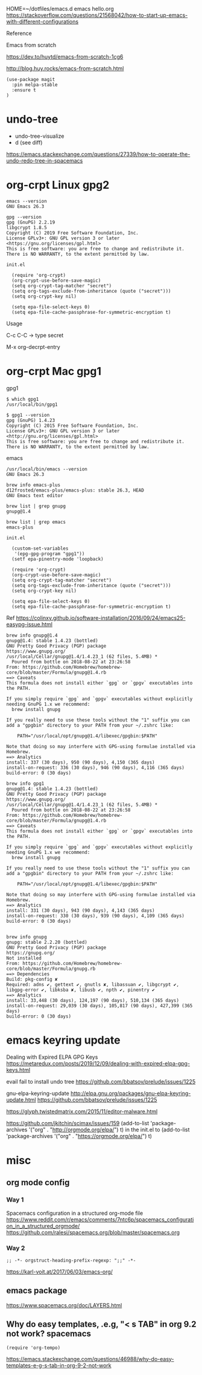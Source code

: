 
HOME=~/dotfiles/emacs.d emacs hello.org
https://stackoverflow.com/questions/21568042/how-to-start-up-emacs-with-different-configurations

Reference

Emacs from scratch

  https://dev.to/huytd/emacs-from-scratch-1cg6

  http://blog.huy.rocks/emacs-from-scratch.html

#+BEGIN_EXAMPLE
(use-package magit
  :pin melpa-stable
  :ensure t
)
#+END_EXAMPLE

* undo-tree
  
- undo-tree-visualize
- d (see diff)

https://emacs.stackexchange.com/questions/27339/how-to-operate-the-undo-redo-tree-in-spacemacs

* org-crpt Linux gpg2

#+BEGIN_EXAMPLE
emacs --version
GNU Emacs 26.3

gpg --version
gpg (GnuPG) 2.2.19
libgcrypt 1.8.5
Copyright (C) 2019 Free Software Foundation, Inc.
License GPLv3+: GNU GPL version 3 or later <https://gnu.org/licenses/gpl.html>
This is free software: you are free to change and redistribute it.
There is NO WARRANTY, to the extent permitted by law.
#+END_EXAMPLE

#+BEGIN_EXAMPLE
init.el

  (require 'org-crypt)
  (org-crypt-use-before-save-magic)
  (setq org-crypt-tag-matcher "secret")
  (setq org-tags-exclude-from-inheritance (quote ("secret")))
  (setq org-crypt-key nil)

  (setq epa-file-select-keys 0)
  (setq epa-file-cache-passphrase-for-symmetric-encryption t)
#+END_EXAMPLE

Usage

C-c C-C    -> type secret

M-x org-decrpt-entry

* org-crpt Mac gpg1

gpg1
#+BEGIN_EXAMPLE
$ which gpg1
/usr/local/bin/gpg1

$ gpg1 --version
gpg (GnuPG) 1.4.23
Copyright (C) 2015 Free Software Foundation, Inc.
License GPLv3+: GNU GPL version 3 or later <http://gnu.org/licenses/gpl.html>
This is free software: you are free to change and redistribute it.
There is NO WARRANTY, to the extent permitted by law.
#+END_EXAMPLE

emacs
#+BEGIN_EXAMPLE
/usr/local/bin/emacs --version
GNU Emacs 26.3

brew info emacs-plus
d12frosted/emacs-plus/emacs-plus: stable 26.3, HEAD
GNU Emacs text editor
#+END_EXAMPLE

#+BEGIN_EXAMPLE
brew list | grep gnupg
gnupg@1.4

brew list | grep emacs
emacs-plus
#+END_EXAMPLE

#+BEGIN_EXAMPLE
init.el

  (custom-set-variables
   '(epg-gpg-program "gpg1"))
  (setf epa-pinentry-mode 'loopback)

  (require 'org-crypt)
  (org-crypt-use-before-save-magic)
  (setq org-crypt-tag-matcher "secret")
  (setq org-tags-exclude-from-inheritance (quote ("secret")))
  (setq org-crypt-key nil)

  (setq epa-file-select-keys 0)
  (setq epa-file-cache-passphrase-for-symmetric-encryption t)
#+END_EXAMPLE

Ref
  https://colinxy.github.io/software-installation/2016/09/24/emacs25-easypg-issue.html

#+BEGIN_EXAMPLE
brew info gnupg@1.4
gnupg@1.4: stable 1.4.23 (bottled)
GNU Pretty Good Privacy (PGP) package
https://www.gnupg.org/
/usr/local/Cellar/gnupg@1.4/1.4.23_1 (62 files, 5.4MB) *
  Poured from bottle on 2018-08-22 at 23:26:58
From: https://github.com/Homebrew/homebrew-core/blob/master/Formula/gnupg@1.4.rb
==> Caveats
This formula does not install either `gpg` or `gpgv` executables into
the PATH.

If you simply require `gpg` and `gpgv` executables without explicitly
needing GnuPG 1.x we recommend:
  brew install gnupg

If you really need to use these tools without the "1" suffix you can
add a "gpgbin" directory to your PATH from your ~/.zshrc like:

    PATH="/usr/local/opt/gnupg@1.4/libexec/gpgbin:$PATH"

Note that doing so may interfere with GPG-using formulae installed via
Homebrew.
==> Analytics
install: 337 (30 days), 950 (90 days), 4,150 (365 days)
install-on-request: 336 (30 days), 946 (90 days), 4,116 (365 days)
build-error: 0 (30 days)
#+END_EXAMPLE
#+BEGIN_EXAMPLE
brew info gpg1
gnupg@1.4: stable 1.4.23 (bottled)
GNU Pretty Good Privacy (PGP) package
https://www.gnupg.org/
/usr/local/Cellar/gnupg@1.4/1.4.23_1 (62 files, 5.4MB) *
  Poured from bottle on 2018-08-22 at 23:26:58
From: https://github.com/Homebrew/homebrew-core/blob/master/Formula/gnupg@1.4.rb
==> Caveats
This formula does not install either `gpg` or `gpgv` executables into
the PATH.

If you simply require `gpg` and `gpgv` executables without explicitly
needing GnuPG 1.x we recommend:
  brew install gnupg

If you really need to use these tools without the "1" suffix you can
add a "gpgbin" directory to your PATH from your ~/.zshrc like:

    PATH="/usr/local/opt/gnupg@1.4/libexec/gpgbin:$PATH"

Note that doing so may interfere with GPG-using formulae installed via
Homebrew.
==> Analytics
install: 331 (30 days), 943 (90 days), 4,143 (365 days)
install-on-request: 330 (30 days), 939 (90 days), 4,109 (365 days)
build-error: 0 (30 days)

#+END_EXAMPLE

#+BEGIN_EXAMPLE
brew info gnupg
gnupg: stable 2.2.20 (bottled)
GNU Pretty Good Privacy (PGP) package
https://gnupg.org/
Not installed
From: https://github.com/Homebrew/homebrew-core/blob/master/Formula/gnupg.rb
==> Dependencies
Build: pkg-config ✘
Required: adns ✔, gettext ✔, gnutls ✘, libassuan ✔, libgcrypt ✔, libgpg-error ✔, libksba ✘, libusb ✔, npth ✔, pinentry ✔
==> Analytics
install: 33,448 (30 days), 124,197 (90 days), 510,134 (365 days)
install-on-request: 29,039 (30 days), 105,817 (90 days), 427,399 (365 days)
build-error: 0 (30 days)
#+END_EXAMPLE

* emacs keyring update

Dealing with Expired ELPA GPG Keys
 https://metaredux.com/posts/2019/12/09/dealing-with-expired-elpa-gpg-keys.html

evail fail to install undo tree
 https://github.com/bbatsov/prelude/issues/1225

gnu-elpa-keyring-update
http://elpa.gnu.org/packages/gnu-elpa-keyring-update.html
    https://github.com/bbatsov/prelude/issues/1225

https://glyph.twistedmatrix.com/2015/11/editor-malware.html

https://github.com/jkitchin/scimax/issues/159
(add-to-list 'package-archives '("org" . "http://orgmode.org/elpa/") t) in the init.el to
(add-to-list 'package-archives '("org" . "https://orgmode.org/elpa/") t)


* misc

** org mode config
*** Way 1

Spacemacs configuration in a structured org-mode file
https://www.reddit.com/r/emacs/comments/7ntc6p/spacemacs_configuration_in_a_structured_orgmode/
https://github.com/ralesi/spacemacs.org/blob/master/spacemacs.org


*** Way 2
#+begin_example
;; -*- orgstruct-heading-prefix-regexp: ";;" -*-
#+end_example

https://karl-voit.at/2017/06/03/emacs-org/

** emacs package 

https://www.spacemacs.org/doc/LAYERS.html

** Why do easy templates, .e.g, "< s TAB" in org 9.2 not work?       spacemacs


#+begin_src elisp
(require 'org-tempo)
#+end_src

https://emacs.stackexchange.com/questions/46988/why-do-easy-templates-e-g-s-tab-in-org-9-2-not-work


